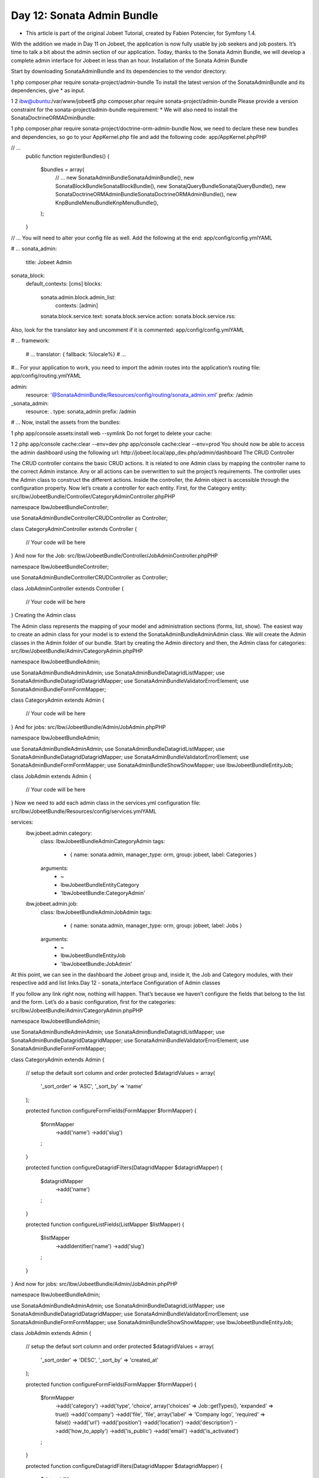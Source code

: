 Day 12: Sonata Admin Bundle
===========================


* This article is part of the original Jobeet Tutorial, created by Fabien Potencier, for Symfony 1.4.
With the addition we made in Day 11 on Jobeet, the application is now fully usable by job seekers and job posters. It’s time to talk a bit about the admin section of our application. Today, thanks to the Sonata Admin Bundle, we will develop a complete admin interface for Jobeet in less than an hour.
Installation of the Sonata Admin Bundle

Start by downloading SonataAdminBundle and its dependencies to the vendor directory:

1
php composer.phar require sonata-project/admin-bundle
To install the latest version of the SonataAdminBundle and its dependencies, give * as input.

1
2
ibw@ubuntu:/var/www/jobeet$ php composer.phar require sonata-project/admin-bundle
Please provide a version constraint for the sonata-project/admin-bundle requirement: *
We will also need to install the SonataDoctrineORMADminBundle:

1
php composer.phar require sonata-project/doctrine-orm-admin-bundle
Now, we need to declare these new bundles and dependencies, so go to your AppKernel.php file and add the following code:
app/AppKernel.phpPHP

// ...
    public function registerBundles()
    {
        $bundles = array(
            // ...
            new Sonata\AdminBundle\SonataAdminBundle(),
            new Sonata\BlockBundle\SonataBlockBundle(),
            new Sonata\jQueryBundle\SonatajQueryBundle(),
            new Sonata\DoctrineORMAdminBundle\SonataDoctrineORMAdminBundle(),
            new Knp\Bundle\MenuBundle\KnpMenuBundle(),
        );
    }

// ...
You will need to alter your config file as well. Add the following at the end:
app/config/config.ymlYAML

# ...
sonata_admin:
    title: Jobeet Admin

sonata_block:
    default_contexts: [cms]
    blocks:
        sonata.admin.block.admin_list:
            contexts:   [admin]

        sonata.block.service.text:
        sonata.block.service.action:
        sonata.block.service.rss:
Also, look for the translator key and uncomment if it is commented:
app/config/config.ymlYAML

# ...
framework:
    # ...
    translator: { fallback: %locale%}
    # ...
#...
For your application to work, you need to import the admin routes into the application’s routing file:
app/config/routing.ymlYAML

admin:
    resource: '@SonataAdminBundle/Resources/config/routing/sonata_admin.xml'
    prefix: /admin

_sonata_admin:
    resource: .
    type: sonata_admin
    prefix: /admin

# ...
Now, install the assets from the bundles:

1
php app/console assets:install web --symlink
Do not forget to delete your cache:

1
2
php app/console cache:clear --env=dev
php app/console cache:clear --env=prod
You should now be able to access the admin dashboard using the following url: http://jobeet.local/app_dev.php/admin/dashboard
The CRUD Controller

The CRUD controller contains the basic CRUD actions. It is related to one Admin class by mapping the controller name to the correct Admin instance. Any or all actions can be overwritten to suit the project’s requirements. The controller uses the Admin class to construct the different actions. Inside the controller, the Admin object is accessible through the configuration property.
Now let’s create a controller for each entity. First, for the Category entity:
src/Ibw/JobeetBundle/Controller/CategoryAdminController.phpPHP

namespace Ibw\JobeetBundle\Controller;

use Sonata\AdminBundle\Controller\CRUDController as Controller;

class CategoryAdminController extends Controller
{
    // Your code will be here
}
And now for the Job:
src/Ibw/JobeetBundle/Controller/JobAdminController.phpPHP

namespace Ibw\JobeetBundle\Controller;

use Sonata\AdminBundle\Controller\CRUDController as Controller;

class JobAdminController extends Controller
{
    // Your code will be here
}
Creating the Admin class

The Admin class represents the mapping of your model and administration sections (forms, list, show). The easiest way to create an admin class for your model is to extend the Sonata\AdminBundle\Admin\Admin class. We will create the Admin classes in the Admin folder of our bundle. Start by creating the Admin directory and then, the Admin class for categories:
src/Ibw/JobeetBundle/Admin/CategoryAdmin.phpPHP

namespace Ibw\JobeetBundle\Admin;

use Sonata\AdminBundle\Admin\Admin;
use Sonata\AdminBundle\Datagrid\ListMapper;
use Sonata\AdminBundle\Datagrid\DatagridMapper;
use Sonata\AdminBundle\Validator\ErrorElement;
use Sonata\AdminBundle\Form\FormMapper;

class CategoryAdmin extends Admin
{
    // Your code will be here
}
And for jobs:
src/Ibw/JobeetBundle/Admin/JobAdmin.phpPHP

namespace Ibw\JobeetBundle\Admin;

use Sonata\AdminBundle\Admin\Admin;
use Sonata\AdminBundle\Datagrid\ListMapper;
use Sonata\AdminBundle\Datagrid\DatagridMapper;
use Sonata\AdminBundle\Validator\ErrorElement;
use Sonata\AdminBundle\Form\FormMapper;
use Sonata\AdminBundle\Show\ShowMapper;
use Ibw\JobeetBundle\Entity\Job;

class JobAdmin extends Admin
{
    // Your code will be here
}
Now we need to add each admin class in the services.yml configuration file:
src/Ibw/JobeetBundle/Resources/config/services.ymlYAML

services:
    ibw.jobeet.admin.category:
        class: Ibw\JobeetBundle\Admin\CategoryAdmin
        tags:
            - { name: sonata.admin, manager_type: orm, group: jobeet, label: Categories }
        arguments:
            - ~
            - Ibw\JobeetBundle\Entity\Category
            - 'IbwJobeetBundle:CategoryAdmin'

    ibw.jobeet.admin.job:
        class: Ibw\JobeetBundle\Admin\JobAdmin
        tags:
            - { name: sonata.admin, manager_type: orm, group: jobeet, label: Jobs }
        arguments:
            - ~
            - Ibw\JobeetBundle\Entity\Job
            - 'IbwJobeetBundle:JobAdmin'
At this point, we can see in the dashboard the Jobeet group and, inside it, the Job and Category modules, with their respective add and list links.Day 12 - sonata_interface
Configuration of Admin classes

If you follow any link right now, nothing will happen. That’s because we haven’t configure the fields that belong to the list and the form. Let’s do a basic configuration, first for the categories:
src/Ibw/JobeetBundle/Admin/CategoryAdmin.phpPHP

namespace Ibw\JobeetBundle\Admin;

use Sonata\AdminBundle\Admin\Admin;
use Sonata\AdminBundle\Datagrid\ListMapper;
use Sonata\AdminBundle\Datagrid\DatagridMapper;
use Sonata\AdminBundle\Validator\ErrorElement;
use Sonata\AdminBundle\Form\FormMapper;

class CategoryAdmin extends Admin
{
    // setup the default sort column and order
    protected $datagridValues = array(
        '_sort_order' => 'ASC',
        '_sort_by' => 'name'
    );

    protected function configureFormFields(FormMapper $formMapper)
    {
        $formMapper
            ->add('name')
            ->add('slug')
        ;
    }

    protected function configureDatagridFilters(DatagridMapper $datagridMapper)
    {
        $datagridMapper
            ->add('name')
        ;
    }

    protected function configureListFields(ListMapper $listMapper)
    {
        $listMapper
            ->addIdentifier('name')
            ->add('slug')
        ;
    }
}
And now for jobs:
src/Ibw/JobeetBundle/Admin/JobAdmin.phpPHP

namespace Ibw\JobeetBundle\Admin;

use Sonata\AdminBundle\Admin\Admin;
use Sonata\AdminBundle\Datagrid\ListMapper;
use Sonata\AdminBundle\Datagrid\DatagridMapper;
use Sonata\AdminBundle\Validator\ErrorElement;
use Sonata\AdminBundle\Form\FormMapper;
use Sonata\AdminBundle\Show\ShowMapper;
use Ibw\JobeetBundle\Entity\Job;

class JobAdmin extends Admin
{
    // setup the defaut sort column and order
    protected $datagridValues = array(
        '_sort_order' => 'DESC',
        '_sort_by' => 'created_at'
    );

    protected function configureFormFields(FormMapper $formMapper)
    {
        $formMapper
            ->add('category')
            ->add('type', 'choice', array('choices' => Job::getTypes(), 'expanded' => true))
            ->add('company')
            ->add('file', 'file', array('label' => 'Company logo', 'required' => false))
            ->add('url')
            ->add('position')
            ->add('location')
            ->add('description')
            ->add('how_to_apply')
            ->add('is_public')
            ->add('email')
            ->add('is_activated')
        ;
    }

    protected function configureDatagridFilters(DatagridMapper $datagridMapper)
    {
        $datagridMapper
            ->add('category')
            ->add('company')
            ->add('position')
            ->add('description')
            ->add('is_activated')
            ->add('is_public')
            ->add('email')
            ->add('expires_at')
        ;
    }

    protected function configureListFields(ListMapper $listMapper)
    {
        $listMapper
            ->addIdentifier('company')
            ->add('position')
            ->add('location')
            ->add('url')
            ->add('is_activated')
            ->add('email')
            ->add('category')
            ->add('expires_at')
            ->add('_action', 'actions', array(
                'actions' => array(
                    'view' => array(),
                    'edit' => array(),
                    'delete' => array(),
                )
            ))
        ;
    }

    protected function configureShowField(ShowMapper $showMapper)
    {
        $showMapper
            ->add('category')
            ->add('type')
            ->add('company')
            ->add('webPath', 'string', array('template' => 'IbwJobeetBundle:JobAdmin:list_image.html.twig'))
            ->add('url')
            ->add('position')
            ->add('location')
            ->add('description')
            ->add('how_to_apply')
            ->add('is_public')
            ->add('is_activated')
            ->add('token')
            ->add('email')
            ->add('expires_at')
        ;
    }
}
For the show action we used a custom template to show the logo of the company:
src/Ibw/JobeetBundle/Resources/views/JobAdmin/list_image.html.twigXHTML

<tr>
    <th>Logo</th>
    <td><img src="{{ asset(object.webPath) }}" /></td>
</tr>
With this, we created a basic administration module with operations for our jobs and categories. Some of the features you will find when using it are:
The list of objects is paginated
The list is sortable
The list can be filtered
Objects can be created, edited, and deleted
Selected objects can be deleted in a batch
The form validation is enabled
Flash messages give immediate feedback to the user
Batch Actions

Batch actions are actions triggered on a set of selected models (all of them or only a specific subset). You can easily add some custom batch action in the list view. By default, the delete action allows you to remove several entries at once.
To add a new batch action we have to override the getBatchActions from the Admin class. We will define here a new extend action:
src/Ibw/JobeetBundle/Admin/JobAdmin.phpPHP

// ...

public function getBatchActions()
{
    // retrieve the default (currently only the delete action) actions
    $actions = parent::getBatchActions();

    // check user permissions
    if($this->hasRoute('edit') && $this->isGranted('EDIT') && $this->hasRoute('delete') && $this->isGranted('DELETE')) {
        $actions['extend'] = array(
            'label'            => 'Extend',
            'ask_confirmation' => true // If true, a confirmation will be asked before performing the action
        );

    }

    return $actions;
}
The method batchActionExtend form the JobAdminController will be executed to achieve the core logic. The selected models are passed to the method through a query argument retrieving them. If for some reason it makes sense to perform your batch action without the default selection method (for example you defined another way, at template level, to select model at a lower granularity), the passed query is null.
src/Ibw/JobeetBundle/Controller/JobAdminController.phpPHP

namespace Ibw\JobeetBundle\Controller;

use Sonata\AdminBundle\Controller\CRUDController as Controller;
use Sonata\DoctrineORMAdminBundle\Datagrid\ProxyQuery as ProxyQueryInterface;
use Symfony\Component\HttpFoundation\RedirectResponse;

class JobAdminController extends Controller
{
    public function batchActionExtend(ProxyQueryInterface $selectedModelQuery)
    {
        if ($this->admin->isGranted('EDIT') === false || $this->admin->isGranted('DELETE') === false) {
            throw new AccessDeniedException();
        }

        $modelManager = $this->admin->getModelManager();

        $selectedModels = $selectedModelQuery->execute();

        try {
            foreach ($selectedModels as $selectedModel) {
                $selectedModel->extend();
                $modelManager->update($selectedModel);
            }
        } catch (\Exception $e) {
            $this->get('session')->getFlashBag()->add('sonata_flash_error', $e->getMessage());

            return new RedirectResponse($this->admin->generateUrl('list',$this->admin->getFilterParameters()));
        }

        $this->get('session')->getFlashBag()->add('sonata_flash_success',  sprintf('The selected jobs validity has been extended until %s.', date('m/d/Y', time() + 86400 * 30)));

        return new RedirectResponse($this->admin->generateUrl('list',$this->admin->getFilterParameters()));
    }
}
Let’s add a new batch action that will delete all jobs that have not been activated by the poster for more than 60 days. For this action we don’t need to select any jobs from the list because the logic of the action will search for the matching records and delete them.
src/Ibw/JobeetBundle/Admin/JobAdmin.phpPHP

// ...

public function getBatchActions()
{
    // retrieve the default (currently only the delete action) actions
    $actions = parent::getBatchActions();

    // check user permissions
    if($this->hasRoute('edit') && $this->isGranted('EDIT') && $this->hasRoute('delete') && $this->isGranted('DELETE')){
        $actions['extend'] = array(
            'label'            => 'Extend',
            'ask_confirmation' => true // If true, a confirmation will be asked before performing the action
        );

        $actions['deleteNeverActivated'] = array(
            'label'            => 'Delete never activated jobs',
            'ask_confirmation' => true // If true, a confirmation will be asked before performing the action
        );
    }

    return $actions;
}
In addition to create the batchActionDeleteNeverActivated action, we will create a new method in our JobAdminController, batchActionDeleteNeverActivatedIsRelevant, that gets executed before any confirmation, to make sure there is actually something to confirm (in our case it will always return true because the selection of the jobs to be deleted is handled by the logic found in the JobRepository::cleanup() method.
src/Ibw/JobeetBundle/Controller/JobAdminController.phpPHP

// ...

public function batchActionDeleteNeverActivatedIsRelevant()
{
    return true;
}

public function batchActionDeleteNeverActivated()
{
    if ($this->admin->isGranted('EDIT') === false || $this->admin->isGranted('DELETE') === false) {
        throw new AccessDeniedException();
    }

    $em = $this->getDoctrine()->getManager();
    $nb = $em->getRepository('IbwJobeetBundle:Job')->cleanup(60);

    if ($nb) {
        $this->get('session')->getFlashBag()->add('sonata_flash_success',  sprintf('%d never activated jobs have been deleted successfully.', $nb));
    } else {
        $this->get('session')->getFlashBag()->add('sonata_flash_info',  'No job to delete.');
    }

    return new RedirectResponse($this->admin->generateUrl('list',$this->admin->getFilterParameters()));
}
That’s all for today! Tomorrow, we will see how to secure the admin section with a username and a password. This will be the occasion to talk about the symfony2 security.

Creative Commons License
This work is licensed under a Creative Commons Attribution-ShareAlike 3.0 Unported License.
